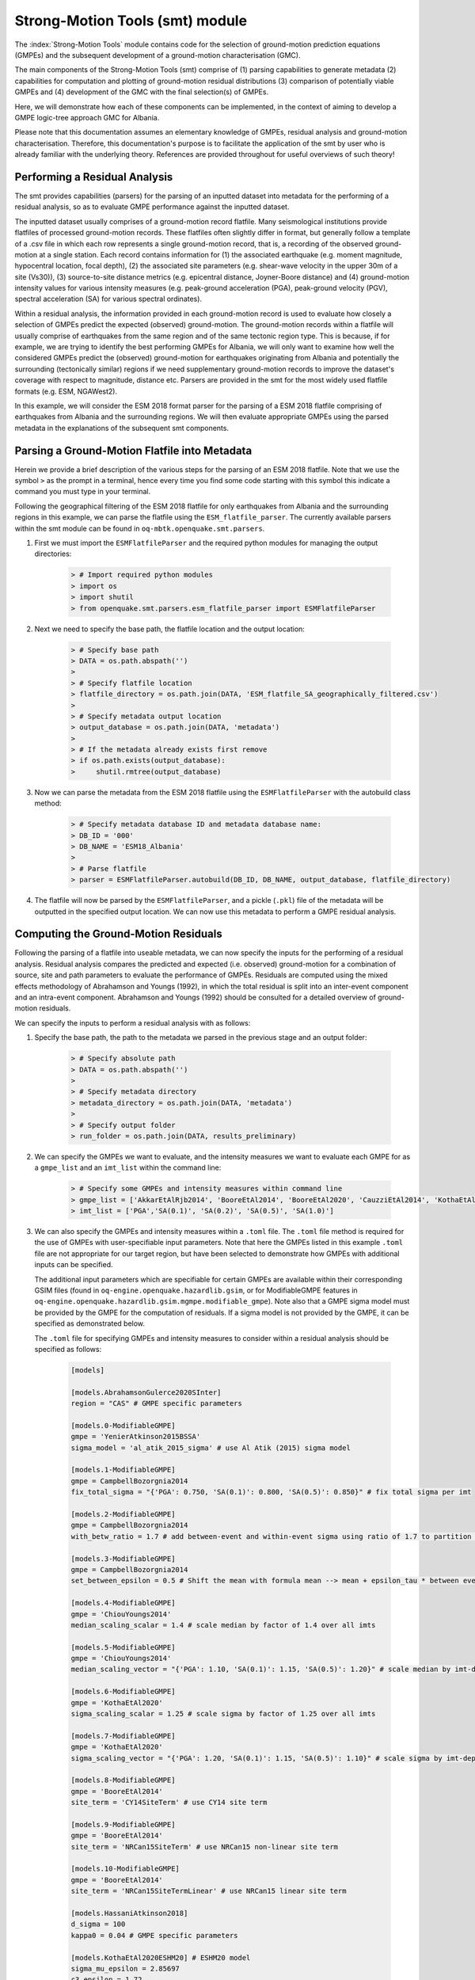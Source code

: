 Strong-Motion Tools (smt) module
################################

The :index:`Strong-Motion Tools` module contains code for the selection of ground-motion prediction equations (GMPEs) and the subsequent development of a ground-motion characterisation (GMC). 

The main components of the Strong-Motion Tools (smt) comprise of (1) parsing capabilities to generate metadata (2) capabilities for computation and plotting of ground-motion residual distributions (3) comparison of potentially viable GMPEs and (4) development of the GMC with the final selection(s) of GMPEs.

Here, we will demonstrate how each of these components can be implemented, in the context of aiming to develop a GMPE logic-tree approach GMC for Albania.

Please note that this documentation assumes an elementary knowledge of GMPEs, residual analysis and ground-motion characterisation. Therefore, this documentation's purpose is to facilitate the application of the smt by user who is already familiar with the underlying theory. References are provided throughout for useful overviews of such theory!

Performing a Residual Analysis
*********************************************
The smt provides capabilities (parsers) for the parsing of an inputted dataset into metadata for the performing of a residual analysis, so as to evaluate GMPE performance against the inputted dataset.

The inputted dataset usually comprises of a ground-motion record flatfile. Many seismological institutions provide flatfiles of processed ground-motion records. These flatfiles often slightly differ in format, but generally follow a template of a .csv file in which each row represents a single ground-motion record, that is, a recording of the observed ground-motion at a single station. Each record contains information for (1) the associated earthquake (e.g. moment magnitude, hypocentral location, focal depth), (2) the associated site parameters (e.g. shear-wave velocity in the upper 30m of a site (Vs30)), (3) source-to-site distance metrics (e.g. epicentral distance, Joyner-Boore distance) and (4) ground-motion intensity values for various intensity measures (e.g. peak-ground acceleration (PGA), peak-ground velocity (PGV), spectral acceleration (SA) for various spectral ordinates).  

Within a residual analysis, the information provided in each ground-motion record is used to evaluate how closely a selection of GMPEs predict the expected (observed) ground-motion. The ground-motion records within a flatfile will usually comprise of earthquakes from the same region and of the same tectonic region type. This is because, if for example, we are trying to identify the best performing GMPEs for Albania, we will only want to examine how well the considered GMPEs predict the (observed) ground-motion for earthquakes originating from Albania and potentially the surrounding (tectonically similar) regions if we need supplementary ground-motion records to improve the dataset's coverage with respect to magnitude, distance etc.
Parsers are provided in the smt for the most widely used flatfile formats (e.g. ESM, NGAWest2).

In this example, we will consider the ESM 2018 format parser for the parsing of a ESM 2018 flatfile comprising of earthquakes from Albania and the surrounding regions. We will then evaluate appropriate GMPEs using the parsed metadata in the explanations of the subsequent smt components.
   
Parsing a Ground-Motion Flatfile into Metadata
**********************************************

Herein we provide a brief description of the various steps for the parsing of an ESM 2018 flatfile. Note that we use the symbol ``>`` as the prompt in a terminal, hence every time you find some code starting with this symbol this indicate a command you must type in your terminal. 

Following the geographical filtering of the ESM 2018 flatfile for only earthquakes from Albania and the surrounding regions in this example, we can parse the flatfile using the ``ESM_flatfile_parser``. The currently available parsers within the smt module can be found in ``oq-mbtk.openquake.smt.parsers``.

1. First we must import the ``ESMFlatfileParser`` and the required python modules for managing the output directories:
    
    .. code-block:: ini
    
        > # Import required python modules
        > import os
        > import shutil
        > from openquake.smt.parsers.esm_flatfile_parser import ESMFlatfileParser

2. Next we need to specify the base path, the flatfile location and the output location:

    .. code-block:: ini
    
        > # Specify base path
        > DATA = os.path.abspath('')
        >
        > # Specify flatfile location
        > flatfile_directory = os.path.join(DATA, 'ESM_flatfile_SA_geographically_filtered.csv')
        >
        > # Specify metadata output location
        > output_database = os.path.join(DATA, 'metadata')
        >
        > # If the metadata already exists first remove
        > if os.path.exists(output_database):
        >     shutil.rmtree(output_database)

3. Now we can parse the metadata from the ESM 2018 flatfile using the ``ESMFlatfileParser`` with the autobuild class method:

    .. code-block:: ini
    
        > # Specify metadata database ID and metadata database name:
        > DB_ID = '000'
        > DB_NAME = 'ESM18_Albania'
        >
        > # Parse flatfile
        > parser = ESMFlatfileParser.autobuild(DB_ID, DB_NAME, output_database, flatfile_directory)

4. The flatfile will now be parsed by the ``ESMFlatfileParser``, and a pickle (``.pkl``) file of the metadata will be outputted in the specified output location. We can now use this metadata to perform a GMPE residual analysis.

Computing the Ground-Motion Residuals
*************************************

Following the parsing of a flatfile into useable metadata, we can now specify the inputs for the performing of a residual analysis. Residual analysis compares the predicted and expected (i.e. observed) ground-motion for a combination of source, site and path parameters to evaluate the performance of GMPEs. Residuals are computed using the mixed effects methodology of Abrahamson and Youngs (1992), in which the total residual is split into an inter-event component and an intra-event component. Abrahamson and Youngs (1992) should be consulted for a detailed overview of ground-motion residuals.

We can specify the inputs to perform a residual analysis with as follows:
    
1. Specify the base path, the path to the metadata we parsed in the previous stage and an output folder:

    .. code-block:: ini
    
        > # Specify absolute path
        > DATA = os.path.abspath('')
        >
        > # Specify metadata directory
        > metadata_directory = os.path.join(DATA, 'metadata')
        >
        > # Specify output folder
        > run_folder = os.path.join(DATA, results_preliminary)

2. We can specify the GMPEs we want to evaluate, and the intensity measures we want to evaluate each GMPE for as a ``gmpe_list`` and an ``imt_list`` within the command line:

    .. code-block:: ini
    
        > # Specify some GMPEs and intensity measures within command line
        > gmpe_list = ['AkkarEtAlRjb2014', 'BooreEtAl2014', 'BooreEtAl2020', 'CauzziEtAl2014', 'KothaEtAl2020regional', 'LanzanoEtAl2019_RJB_OMO']
        > imt_list = ['PGA','SA(0.1)', 'SA(0.2)', 'SA(0.5)', 'SA(1.0)']
        
3. We can also specify the GMPEs and intensity measures within a ``.toml`` file. The ``.toml`` file method is required for the use of GMPEs with user-specifiable input parameters. Note that here the GMPEs listed in this example ``.toml`` file are not appropriate for our target region, but have been selected to demonstrate how GMPEs with additional inputs can be specified.

   The additional input parameters which are specifiable for certain GMPEs are available within their corresponding GSIM files (found in ``oq-engine.openquake.hazardlib.gsim``, or for ModifiableGMPE features in ``oq-engine.openquake.hazardlib.gsim.mgmpe.modifiable_gmpe``). Note also that a GMPE sigma model must be provided by the GMPE for the computation of residuals. If a sigma model is not provided by the GMPE, it can be specified as demonstrated below.
   
   The ``.toml`` file for specifying GMPEs and intensity measures to consider within a residual analysis should be specified as follows:
   
    .. code-block:: ini
    
        [models]
    
        [models.AbrahamsonGulerce2020SInter]
        region = "CAS" # GMPE specific parameters
        
        [models.0-ModifiableGMPE]
        gmpe = 'YenierAtkinson2015BSSA'
        sigma_model = 'al_atik_2015_sigma' # use Al Atik (2015) sigma model

        [models.1-ModifiableGMPE]
        gmpe = CampbellBozorgnia2014
        fix_total_sigma = "{'PGA': 0.750, 'SA(0.1)': 0.800, 'SA(0.5)': 0.850}" # fix total sigma per imt
        
        [models.2-ModifiableGMPE]
        gmpe = CampbellBozorgnia2014
        with_betw_ratio = 1.7 # add between-event and within-event sigma using ratio of 1.7 to partition total sigma
                
        [models.3-ModifiableGMPE]
        gmpe = CampbellBozorgnia2014
        set_between_epsilon = 0.5 # Shift the mean with formula mean --> mean + epsilon_tau * between event
                               
        [models.4-ModifiableGMPE]
        gmpe = 'ChiouYoungs2014'
        median_scaling_scalar = 1.4 # scale median by factor of 1.4 over all imts
        
        [models.5-ModifiableGMPE]
        gmpe = 'ChiouYoungs2014'
        median_scaling_vector = "{'PGA': 1.10, 'SA(0.1)': 1.15, 'SA(0.5)': 1.20}" # scale median by imt-dependent factor
        
        [models.6-ModifiableGMPE]
        gmpe = 'KothaEtAl2020'
        sigma_scaling_scalar = 1.25 # scale sigma by factor of 1.25 over all imts
        
        [models.7-ModifiableGMPE]
        gmpe = 'KothaEtAl2020'
        sigma_scaling_vector = "{'PGA': 1.20, 'SA(0.1)': 1.15, 'SA(0.5)': 1.10}" # scale sigma by imt-dependent factor
        
        [models.8-ModifiableGMPE]
        gmpe = 'BooreEtAl2014'
        site_term = 'CY14SiteTerm' # use CY14 site term
        
        [models.9-ModifiableGMPE]
        gmpe = 'BooreEtAl2014'
        site_term = 'NRCan15SiteTerm' # use NRCan15 non-linear site term
        
        [models.10-ModifiableGMPE]
        gmpe = 'BooreEtAl2014'
        site_term = 'NRCan15SiteTermLinear' # use NRCan15 linear site term
            
        [models.HassaniAtkinson2018]
        d_sigma = 100
        kappa0 = 0.04 # GMPE specific parameters
        
        [models.KothaEtAl2020ESHM20] # ESHM20 model
        sigma_mu_epsilon = 2.85697 
        c3_epsilon = 1.72    
        region = 4 # Note that within the residuals toml we specify the region here, whereas in the comparison module toml (below) we specify the region for all ESHM20 GMMs uniformly using the eshm20_region param
    
        [models.NGAEastGMPE]
        gmpe_table = 'NGAEast_FRANKEL_J15.hdf5' # use a gmpe table
        
        [models.AbrahamsonEtAl2014]
        region = "JPN" # add_alias bug means must still specify 'JPN' region (i.e. this GMPE will not be regionalised if specifying region using class name of AbrahamsonEtAl2014RegJPN, this bug applies to other GMPEs which use add_alias also - will be fixed)
            
        [imts]
        imt_list = ['PGA', 'SA(0.2)', 'SA(0.5)', 'SA(1.0']    
          
4. Following specification of the GMPEs and intensity measures, we can now compute the ground-motion residuals using the Residuals module.

   We first need to get the metadata from the parsed ``.pkl`` file (stored within the metadata folder):

    .. code-block:: ini
       
       > # Import required python modules
       > import pickle
       > import openquake.smt.residuals.gmpe_residuals as res
       > import openquake.smt.residuals.residual_plotter as rspl
       >   
       > # Create path to metadata file
       > metadata = os.path.join(metadata_directory, 'metadatafile.pkl')
       >
       > # Load metadata
       > sm_database = pickle.load(open(metadata, "rb"))
       >
       > # If the output folder already exists delete, then create output folder
       > if os.path.exists(run_folder):
       >    shutil.rmtree(run_folder)
       > os.mkdir(run_folder)

5. Now we compute the residuals using the specified GMPEs and intensity measures for the metadata we have parsed from the flatfile:

   Note that here ``resid1`` is the residuals object which stores (1) the observed ground-motions and associated metadata from the parsed flatfile, (2) the corresponding predicted ground-motion per GMPE and (3) the computed residual components per GMPE per intensity measure. The residuals object also stores the gmpe_list (e.g. resid1.gmpe_list) and the imt_list (resid1.imts) if these inputs are specified within a ``.toml`` file. 

    .. code-block:: ini
       
       > # Compute residuals using GMPEs and intensity measures specified in command line
       > resid1 = res.Residuals(gmpe_list, imt_list)
       > resid1.get_residuals(sm_database)
       >
       > # OR compute residuals using GMPEs and intensity measures specified in .toml file
       > filename = os.path.join(DATA,'gmpes_and_imts_to_test.toml') # path to .toml file
       > resid1 = res.Residuals.from_toml(filename)
       > resid1.get_residuals(sm_database)

Plotting of Residuals
*********************

1. Now we have computed the residuals, we can generate various basic plots describing the residual distribution.

   We can generate plots of the probability density function plots (for total, inter- and intra-event residuals), which compare the computed residual distribution to a standard normal distribution.
   
   Note that ``filename`` (position 3 argument in rspl.ResidualPlot) should specify the output directory and filename for the generated figure in each instance.

   Probability density function plots can be generated as follows:

    .. code-block:: ini
       
       > # If using .toml for inputs we first create equivalent gmpe_list and imt_list using residuals object attributes
       > gmpe_list = {}
       > for idx, gmpe in enumerate(resid1.gmpe_list):
       >    gmpe_list[idx] = resid1.gmpe_list[gmpe]
       > gmpe_list = list[gmpe_list]
       >
       > imt_list = {}
       > for idx, imt in enumerate(resid1.imts):
       >    imt_list[idx] = resid1.imt_list[imt]
       > imt_list = list(imt_list)
       >
       > # Plot residual probability density function for a specified GMPE from gmpe_list and intensity measure from imt_list
       > rspl.ResidualPlot(resid1, gmpe_list[5], imt_list[0], filename, filetype = 'jpg') # Plot for gmpe in position 5 in gmpe_list and intensity measure in position 0 in imt_list
        
Residual distribution plot for Boore et al. 2020 and PGA:
    .. image:: /contents/smt_images/[BooreEtAl2020]_PGA_bias+sigma.jpeg
    
2. We can also plot the probability density functions over all considered spectral periods at once, so as to better examine how the residual distributions vary per GMPE over each spectral period:
   
    .. code-block:: ini
       
       > # Plot residual probability density functions over spectral periods:
       > rspl.PlotResidualPDFWithSpectralPeriod(resid1, filename)
       >
       > # Generate .csv of residual probability density function per imt per GMPE 
       > rspl.PDFTable(resid1, filename) 

Plot of residual distributions versus spectral acceleration: 
    .. image:: /contents/smt_images/all_gmpes_PDF_vs_imt_plot.jpg

3. Plots for residual trends (again for total, inter- and intra-event components) with respect to the most important GMPE inputs can also be generated in a similar manner. Here we will demonstrate for magnitude:
   
    .. code-block:: ini
       
       > # Plot residuals w.r.t. magnitude from gmpe_list and imt_list
       > rspl.ResidualWithMagnitude(resid1, gmpe_list[5], imt_list[0], filename, filetype = 'jpg')
       
    Residuals w.r.t. magnitude for Boore et al. 2020 and PGA:
        .. image:: /contents/smt_images/[BooreEtAl2020]_PGA_wrt_mag.jpeg
    
4. The functions for plotting of residuals w.r.t. distance, focal depth and Vs30 are called in a similar manner:
   
    .. code-block:: ini
       
       > # From gmpe_list and imt_list:
       > rspl.ResidualWithDistance(resid1, gmpe_list[5], imt_list[0], filename, filetype = 'jpg')
       > rspl.ResidualWithDepth(resid1, gmpe_list[5], imt_list[0],  filename, filetype = 'jpg')
       > rspl.ResidualWithVs30(resid1, gmpe_list[5], imt_list[0],  filename, filetype = 'jpg')

    Residuals w.r.t. distance for Boore et al. 2020 and PGA:
        .. image:: /contents/smt_images/[BooreEtAl2020]_PGA_wrt_dist.jpeg
        
    Residuals w.r.t. depth for Boore et al. 2020 and PGA:
        .. image:: /contents/smt_images/[BooreEtAl2020]_PGA_wrt_depth.jpeg
        
    Residuals w.r.t. Vs30 for Boore et al. 2020 and PGA:
        .. image:: /contents/smt_images/[BooreEtAl2020]_PGA_wrt_vs30.jpeg    

Single Station Residual Analysis
********************************

1. The smt's residual module also offers capabilities for performing single station residual analysis (SSA).

   We can first specify a threshold for the minimum number of records each site must have to be considered in the SSA:
   
    .. code-block:: ini
    
       > # Import SMT functions required for SSA
       > from openquake.smt.strong_motion_selector import rank_sites_by_record_count
       >
       > # Specify threshold for min. num. records
       > threshold = 20
       >
       > # Get the sites meeting threshold (for same parsed database as above!)
       > top_sites = rank_sites_by_record_count(sm_database, threshold)
       
2. Following selection of sites using a threshold value, we can perform the SSA.

   We can compute the non-normalised intra-event residual per record associated with the selected sites :math:`\delta W_{es}`, the mean average (again non-normalised) intra-event residual per site :math:`\delta S2S_S` and a residual variability :math:`\delta W_{o,es}` (which is computed per record by subtracting the site-average intra-event residual from the corresponding inter-event residual). For more details on these intra-event residual components please consult Rodriguez-Marek et al. (2011), which is referenced repeatedly throughout the following section.

   The standard deviation of all :math:`\delta W_{es}` values should in theory exactly equal the standard deviation of the GMPE's intra-event standard deviation.

   The :math:`\delta S2S_S` term is characteristic of each site, and should equal 0 with a standard deviation of :math:`\phi_{S2S}`. A non-zero value for :math:`\delta S2S_S` is indicative of a bias in the prediction of the observed ground-motions at the considered site.
   
   Finally, the standard deviation of the :math:`\delta W_{o,es}` term (:math:`\phi_{SS}`) is representative of the single-station standard deviation of the GMPE, and is an estimate of the non-ergodic standard deviation of the model.

   As previously, we can specify the GMPEs and intensity measures to compute the residuals per site for using either a GMPE list and intensity measure list, or from a ``.toml`` file.
    
    .. code-block:: ini
    
       > # Create SingleStationAnalysis object from gmpe_list and imt_list
       > ssa1 = res.SingleStationAnalysis(top_sites.keys(), gmpe_list, imt_list)
       >
       > # OR create SingleStationAnalysis object from .toml
       > filename = os.path.join(DATA, 'SSA_inputs.toml') # path to input .toml
       > ssa1 = res.SingleStationAnalysis.from_toml(top_sites.keys(), filename)
       >
       > Get the total, inter-event and intra-event residuals for each site
       > ssa1.get_site_residuals(sm_database)
       >
       > Get single station residual statistics for each site and export to .csv
       > csv_output = os.path.join(DATA, 'SSA_statistics.csv')
       > ssa1.residual_statistics(True, csv_output)
      
3. We can plot the computed residual statistics as follows:

    .. code-block:: ini
    
       > # First plot (normalised) total, inter-event and intra-event residuals for each site
       > rspl.ResidualWithSite(ssa1, gmpe_list[0], imt_list[2], filename, filetype = 'jpg')
       >
       > # Then plot non-normalised intra-event per site, average intra-event per site and residual variability per site
       > rspl.IntraEventResidualWithSite(ssa1, gmpe_list[0], imt_list[2], filename, filetype = 'jpg')

    Normalised residuals per considered site for Boore et al. 2020 and PGA:
        .. image:: /contents/smt_images/[BooreEtAl2020]_PGA_AllResPerSite.jpg
        
    Intra-event residuals components per considered site for Boore et al. 2020 and PGA:
        .. image:: /contents/smt_images/[BooreEtAl2020]_PGA_IntraResCompPerSite.jpg
    
GMPE Performance Ranking Metrics
********************************

    The smt contains implementations of several published GMPE ranking methodologies, which allow additional inferences to be drawn from the computed residual distributions. Brief summaries of each ranking metric are provided here, but the corresponding publications should be consulted for more information.

The Likelihood Method (Scherbaum et al. 2004)
=============================================

   The Likelihood method is used to assess the overall goodness of fit for a model (GMPE) to the dataset (observed) ground-motions. This method considers the probability that the absolute value of a random sample from a normalised residual distribution falls into the interval between the modulus of a particular observation and infinity. The likelihood value should equal 1 for an observation of 0 (i.e. the mean of the normalised residual distribution) and should approach zero for observations further away from the mean. Consequently, if the GMPE exactly matches the observed ground-motions, then the likelihood of a particular observation should be distributed evenly between 0 and 1, with a median value of 0.5
   
   Histograms of the likelihood values per GMPE per intensity measure can be plotted as follows:
 
    .. code-block:: ini
       
       > # From gmpe_list and imt_list:
       > rspl.LikelihoodPlot(resid1, gmpe_list[5], imt_list[0], filename, filetype = 'jpg')

    Likelihood plot for Boore et al. 2020 and PGA:
        .. image:: /contents/smt_images/[BooreEtAl2020]_PGA_likelihood.jpeg
    
The Loglikelihood Method (Scherbaum et al. 2009)
================================================

   The loglikelihood method is used to assess information loss between GMPEs compared to the unknown "true" model. The comparison of information loss per GMPE compared to this true model is represented by the corresponding ground-motion residuals. A GMPE with a lower LLH value provides a better fit to the observed ground-motions (less information loss occurs when using the GMPE). It should be noted that LLH is a comparative measure (i.e. the LLH values have no physical meaning), and therefore LLH is only of use to evaluate two or more GMPEs.

   LLH values per GMPE aggregated over all (specified) intensity measures, LLH-based model weights and LLH per intensity measure can be computed as follows:

    .. code-block:: ini
    
       > # From gmpe_list and imt_list
       > llh, model_weights, model_weights_with_imt = res.get_loglikelihood_values(resid1, imt_list)
       >
       > # OR from .toml:
       > llh, model_weights, model_weights_with_imt = res.get_loglikelihood_values(resid1, resid1.imts)
       >
       > # Generate a .csv table of LLH values
       > rspl.loglikelihood_table(resid1, filename)
       >
       > # Generate a .csv table of LLH-based model weights for GMPE logic tree 
       > rspl.llh_weights_table(resid1, filename)   
       >
       > # Plot LLH vs imt
       > rspl.plot_loglikelihood_with_spectral_period(resid1, filename)

    Loglikelihood versus spectral acceleration plot for considered GMPEs:
       .. image:: /contents/smt_images/all_gmpes_LLH_plot.jpg

Euclidean Distance Based Ranking (Kale and Akkar, 2013)
=======================================================

   The Euclidean distance based ranking (EDR) method considers the probability that the absolute difference between an observed ground-motion and a predicted ground-motion is less than a specific estimate, and is repeated over a discrete set of such estimates (one set per observed ground-motion per GMPE per the specified intensity measure). The total occurrence probability for such a set is the modified Euclidean distance (MDE). The corresponding EDR value is computed by summing the MDE (one per observation), normalising by the number of observations and then introducing an additional parameter (Kappa) to penalise models displaying a larger predictive bias (here kappa is equal to the ratio of the Euclidean distance between obs. and pred. median ground-motion to the Euclidean distance between the obs. and pred. median ground-motion corrected by a predictive model derived from a linear regression of the observed data - the parameter kappa^0.5 therefore provides the performance of the median prediction per GMPE).

   EDR score, the normal distribution of modified Euclidean distance (MDE Norm) and k^0.5 (k is used henceforth to represent the median predicted ground-motion correction factor "Kappa" within the original methodology) per GMPE aggregated over all considered intensity measures, or per intensity measure can be computed as follows:
   
    .. code-block:: ini
    
       > # Get EDR, MDE Norm and MDE per GMPE aggregated over all imts
       > res.get_edr_values(resid1)
       >
       > # Get EDR, MDE Norm and MDE for each considered imt
       > res.get_edr_values_wrt_spectral_period(resid1)
       >
       > # Generate a .csv table of EDR values for each GMPE
       > rspl.edr_table(resid1, filename=EDR_table_output)
       >
       > # Generate a .csv table of EDR-based model weights for GMPE logic tree
       > rspl.edr_weights_table(resid1, filename)   
       >
       > # Plot EDR score, MDE norm and k^0.5 vs imt
       > rspl.plot_plot_edr_metrics_with_spectral_period(resid1, filename)

    EDR rank versus spectral acceleration plot for considered GMPEs:
       .. image:: /contents/smt_images/all_gmpes_EDR_plot_EDR_value.jpg
       
    EDR correction factor versus spectral acceleration for considered GMPEs:
       .. image:: /contents/smt_images/all_gmpes_EDR_plot_EDR_correction_factor.jpg   
       
    MDE versus spectral acceleration for considered GMPEs:
       .. image:: /contents/smt_images/all_gmpes_EDR_plot_MDE.jpg      

Comparing GMPEs
***************

1. Alongside the smt's capabilities for evaluating GMPEs in terms of residuals (within the residual module as demonstrated above), we can also evaluate GMPEs with respect to the predicted ground-motion for a given earthquake scenario. The tools for comparing GMPEs are found within the Comparison module.
    
    .. code-block:: ini
    
       > # Import GMPE comparison tools
       > from openquake.smt.comparison import compare_gmpes as comp

2. The tools within the Comparison module include Sammon's Maps, hierarchical clustering plots and matrix plots of Euclidean distance for the median (and 16th and 84th percentiles) of predicted ground-motion per GMPE per intensity measure. Plotting capabilities for response spectra and attenuation curves (trellis plots) are also provided in this module.

   The inputs for these comparitive tools must be specified within a single ``.toml`` file as specified below. GMPE parameters can be specified as within the example ``.toml`` file provided above for us in residual analysis. In the ``.toml`` file we have specified the source parameters for earthquakes characteristic of Albania (compressional thrust faulting with magnitudes of interest w.r.t. seismic hazard in the range of Mw 5 to Mw 7), and we have specified some GMPEs which were found to perform well in the residual analysis against Albania ground-motion data. To plot a GMPE logic tree we must assign model weights using ``lt_weight_gmc1`` or '``lt_weight_gmc2`` in each GMPE depending on if we want to plot the GMPE within GMC logic tree #1 or #2 (up to 2 GMC logic trees can currently be plotted within one trellis or response spectra plot at a time). To plot only the final logic tree and not the individual GMPEs comprising it, we use ``lt_weight_gmc1_plot_lt_only`` or ``lt_weight_gmc2_plot_lt_only`` instead (depending on which GMC we wish to not plot the individual GMPEs for - see the .toml file below for an example of these potential configurations).

    .. code-block:: ini
    
        ### Input file for comparison of GMPEs using plotting functions in openquake.smt.comparison.compare_gmpes
        [general]
        imt_list = ['PGA', 'SA(0.1)', 'SA(0.5)', 'SA(1.0)']
        max_period = 2 # max period for spectra plots
        minR = 0 # min dist. used in trellis, Sammon's, clusters and matrix plots
        maxR = 300 # max dist. used in trellis, Sammon's, clusters and matrix plots
        dist_type = 'repi' # or rjb, rrup or rhypo (dist type used in trellis plots)
        dist_list = [10, 100, 250] # distance intervals for use in spectra plots
        eshm20_region = 2 # for ESHM20 GMPE regionalisation
        Nstd = 1 # num. of sigma to sample from sigma distribution
        
        # Specify site properties
        [site_properties]
        vs30 = 800
        Z1 = -999
        Z25 = -999
        up_or_down_dip = 1 # 1 = up-dip, 0 = down-dip
        region = 'Global' # get region specific z1pt0 and zpt50 ('Global' or 'Japan') 
        
        # Characterise earthquake for the region of interest as finite rupture
        [source_properties]
        trt = 'None' # Either string of 'None' to use user-provided aratio OR specify a TRT string from ASCR, InSlab, Interface, Stable, Upper_Mantle, Volcanic, Induced, Induced_Geothermal to assign a trt-dependent proxy aratio
        ztor = 'None' # Set to string of 'None' to NOT consider otherwise specify as array matching number of mag and depth values
        strike = -999
        dip =  60
        rake = 90 # Must be provided. Strike and dip can be approximated if either set to -999
        aratio  = 2 # If set to -999 the user-provided trt string will be used to assign a trt-dependent aratio
        trellis_and_rs_mag_list = [5, 6, 7] # mags used only for trellis and response spectra
        trellis_and_rs_depths = [20, 20, 20] # depth per magnitude for trellis and response spectra
        
        # Specify magnitude array for Sammons, Euclidean dist and clustering
        [mag_values_non_trellis_or_spectra_functions]
        mmin = 5
        mmax = 7
        spacing = 0.1
        non_trellis_or_spectra_depths = [[5, 20], [6, 20], [7, 20]] # [[mag, depth], [mag, depth], [mag, depth]] 
        
        # Specify label for gmpes
        [gmpe_labels]
        gmpes_label = ['CA15', 'AK14', 'B20', 'L19', 'K1', 'K2', 'K3', 'K4', 'K5']
        
        # Specify gmpes
        
        # Plot logic tree and individual GMPEs within first GMC logic tree config (gmc1)
        [models.BooreEtAl2020]
            lt_weight_gmc1 = 0.30
            
        [models.LanzanoEtAl2019_RJB_OMO]
            lt_weight_gmc1 = 0.40
        
        # Default ESHM20 logic tree branches considered in gmc1
        [models.1-KothaEtAl2020ESHM20]
            lt_weight_gmc1 = 0.000862
            sigma_mu_epsilon = 2.85697 
            c3_epsilon = 1.72    
        [models.2-KothaEtAl2020ESHM20]   
            lt_weight_gmc1 = 0.067767
            sigma_mu_epsilon = 1.35563
            c3_epsilon = 0
        [models.3-KothaEtAl2020ESHM20]   
            lt_weight_gmc1 = 0.162742
            sigma_mu_epsilon = 0
            c3_epsilon = 0        
        [models.4-KothaEtAl2020ESHM20]
            lt_weight_gmc1 = 0.067767
            sigma_mu_epsilon = -1.35563
            c3_epsilon = 0 
        [models.5-KothaEtAl2020ESHM20]
            lt_weight_gmc1 = 0.000862
            sigma_mu_epsilon = -2.85697 
            c3_epsilon = -1.72    
            
        # Plot logic tree only for second GMC logic tree config (gmc2)
        # Note this additional GMC logic tree config is simply for demonstrative
        # purposes of how multiple logic trees can be plotted at once!
        [models.CauzziEtAl2014]
            lt_weight_gmc2_plot_lt_only = 0.50
            
        [models.AkkarEtAlRjb2014]
            lt_weight_gmc2_plot_lt_only = 0.50
            
        [custom_colors]
        custom_colors_flag = 'False' #(set to "True" for custom colours in plots)
        custom_colors_list = ['lime', 'dodgerblue', 'gold', '0.8']
            
            
3. Trellis Plots 

   Now that we have defined our inputs for GMPE comparison, we can use each tool within the Comparison module to evaluate how similar the GMPEs predict ground-motion for a given ground-shaking scenario.

   We can generate trellis plots (predicted ground-motion by each considered GMPE versus distance) for different magnitudes and intensity measures (specified in the ``.toml`` file).
   
   Note that ``filename`` (both for trellis plotting and in the subsequently demonstrated comparison module plotting functions) is the path to the input ``.toml`` file.    

    .. code-block:: ini
       
       > # Generate trellis plots 
       > comp.plot_trellis(filename, output_directory)

    Trellis plots for input parameters specified in toml file:
       .. image:: /contents/smt_images/TrellisPlots.png
   
4. Spectra Plots

   We can also plot response spectra:

    .. code-block:: ini
    
       > # Generate spectra plots
       > comp.plot_spectra(filename, output_directory) 

    Response spectra plots for input parameters specified in toml file:
        .. image:: /contents/smt_images/ResponseSpectra.png

5. Plot of Spectra from a Record

   The spectra of a processed record can also be plotted along with predictions by the selected GMMs for the same ground-shaking scenario. An example of the input for the record spectra is provided in the demo files:

    .. code-block:: ini
    
       > # Generate plot of observed spectra and predictions by GMMs
       > # Note we use spectra from a record for the 1991 Chamoli EQ in this
       > # example rather than from a record from an earthquake in/near Albania
       > comp.plot_spectra(filename, output_directory, obs_spectra = 'spectra_chamoli_1991_station_UKHI.csv') 

    Response spectra plots for input parameters specified in toml file:
        .. image:: /contents/smt_images/ObsSpectra.png
      

6. Sammon's Maps

   We can plot Sammon's Maps to examine how similar the medians (and 16th and 84th percentiles) of predicted ground-motion of each GMPE are (see Sammon, 1969 and Scherbaum et al. 2010 for more details on the Sammon's mapping procedure).
   
   A larger distance between two plotted GMPEs represents a greater difference in the predicted ground-motion. It should be noted that: (1) more than one 2D configuration can exist for a given set of GMPEs and (2) that the absolute numbers on the axes do not have a physical meaning.
  
   Sammon's Maps can be generated as follows:
   
    .. code-block:: ini
    
       > # Generate Sammon's Maps
       > comp.plot_sammons(filename, output_directory)   

    Sammon's Maps (median predicted ground-motion) for input parameters specified in toml file:
       .. image:: /contents/smt_images/Median_SammonMaps.png
    
7. Hierarchical Clustering

   Dendrograms can be plotted as an alternative tool to evaluate how similarly the predicted ground-motion is by each GMPE.
   
   Within the dendrograms the GMPEs are clustered hierarchically (i.e. the GMPEs which are clustered together at shorter Euclidean distances are more similar than those clustered together at larger Euclidean distances).
  
   Hierarchical clustering plots can be generated as follows:

    .. code-block:: ini
       
       > # Generate dendrograms
       > comp.plot_cluster(filename, output_directory)

    Dendrograms (median predicted ground-motion) for input parameters specified in toml file:
       .. image:: /contents/smt_images/Median_Clustering.png
         
8. Matrix Plots of Euclidean Distance

   In addition to Sammon's Maps and hierarchical clustering, we can also plot the Euclidean distance between the predicted ground-motions by each GMPE in a matrix plot.
   
   Within the matrix plots the darker cells represent a smaller Euclidean distance (and therefore greater similarity) between each GMPE for the given intensity measure.
   
   Matrix plots of Euclidean distance can be generated as follows:   

    .. code-block:: ini
    
       > # Generate matrix plots of Euclidean distance
       > comp.plot_euclidean(filename, output_directory)

    Matrix plots of Euclidean distance between GMPEs (median predicted ground-motion) for input parameters specified in toml file:
       .. image:: /contents/smt_images/Median_Euclidean.png
    
References
==========

Abrahamson, N. A. and R. R. Youngs (1992). “A Stable Algorithm for Regression Analysis Using the Random Effects Model”. In: Bulletin of the Seismological Society of America 82(1), pages 505 – 510.

Kale, O and S. Akkar (2013). “A New Procedure for Selecting and Ranking Ground-Motion Prediction Equations (GMPES): The Euclidean Distance-Based Ranking (EDR) Method”. In: Bulletin of the Seismological Society of America 103(2A), pages 1069 – 1084.

Kotha, S. -R., G. Weatherill, and F. Cotton (2020). "A Regionally Adaptable Ground-Motion Model for Shallow Crustal Earthquakes in Europe." In: Bulletin  of Earthquake Engineering 18, pages 4091 – 4125.

Rodriguez-Marek, A., G. A. Montalva, F. Cotton, and F. Bonilla (2011). “Analysis of Single-Station Standard Deviation using the KiK-Net data”. In: Bulletin of the Seismological Society of America 101(3), pages 1242 –1258.

Sammon, J. W. (1969). "A Nonlinear Mapping for Data Structure Analysis." In: IEEE Transactions on Computers C-18 (no. 5), pages 401 - 409.

Scherbaum, F., F. Cotton, and P. Smit (2004). “On the Use of Response Spectral-Reference Data for the Selection and Ranking of Ground Motion Models for Seismic Hazard Analysis in Regions of Moderate Seismicity: The Case of Rock Motion”. In: Bulletin of the Seismological Society of America 94(6), pages 2164 – 2184.

Scherbaum, F., E. Delavaud, and C. Riggelsen (2009). “Model Selection in Seismic Hazard Analysis: An Information-Theoretic Perspective”. In: Bulletin of the Seismological Society of America 99(6), pages 3234 – 3247.

Scherbaum, F., N. M., Kuehn, M. Ohrnberger and A. Koehler (2010). "Exploring the proximity of ground-motion models using high-dimensional visualization techniques." In: Earthquake Spectra 26(4), pages 1117 – 1138.

Weatherill G., S. -R. Kotha and F. Cotton. (2020). "A Regionally Adaptable  “Scaled Backbone” Ground Motion Logic Tree for Shallow Seismicity in  Europe: Application to the 2020 European Seismic Hazard Model." In: Bulletin of Earthquake Engineering 18, pages 5087 – 5117.